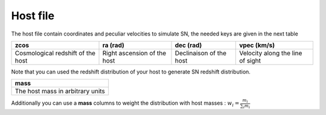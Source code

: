Host file
=========

The host file contain coordinates and peculiar velocities to simulate
SN, the needed keys are given in the next table

+-----------------------+-----------------+------------------+----------------+
|         zcos          |      ra (rad)   | dec (rad)        | vpec (km/s)    |
+=======================+=================+==================+================+
| Cosmological redshift | Right ascension | Declinaison of   | Velocity along |
| of the host           | of the host     | the host         | the line of    |
|                       |                 |                  | sight          |
+-----------------------+-----------------+------------------+----------------+

Note that you can used the redshift distribution of your host to
generate SN redshift distribution.

+----------------------------------+
| mass                             |
+==================================+
| The host mass in arbitrary units |
+----------------------------------+

Additionally you can use a **mass** columns to weight the distribution
with host masses : :math:`w_i = \frac{m_i}{\sum_i m_i}`
